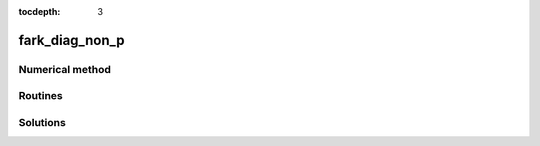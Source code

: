 ..
   Programmer(s): Daniel R. Reynolds @ SMU
   ----------------------------------------------------------------
   Copyright (c) 2013, Southern Methodist University.
   All rights reserved.
   For details, see the LICENSE file.
   ----------------------------------------------------------------

:tocdepth: 3



.. _fark_diag_non_p:

fark_diag_non_p
===================================================



Numerical method
----------------




Routines
--------

   

Solutions
---------


